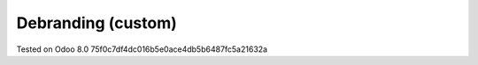 Debranding (custom)
===================

Tested on Odoo 8.0 75f0c7df4dc016b5e0ace4db5b6487fc5a21632a
